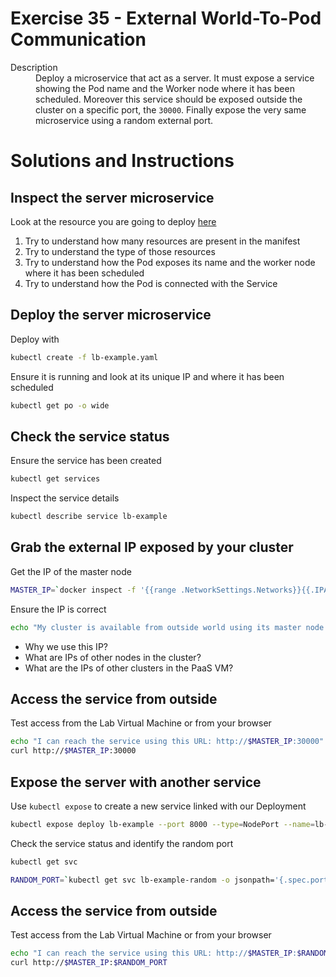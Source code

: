 * Exercise 35 - External World-To-Pod Communication
  - Description :: Deploy a microservice that act as a server. It must
    expose a service showing the Pod name and the Worker node where it
    has been scheduled. Moreover this service should be exposed
    outside the cluster on a specific port, the =30000=. Finally
    expose the very same microservice using a random external port.

* Solutions and Instructions
** Inspect the server microservice
   Look at the resource you are going to deploy [[file:lb-example.yaml][here]]

   1) Try to understand how many resources are present in the manifest
   2) Try to understand the type of those resources
   3) Try to understand how the Pod exposes its name and the worker node where it has been scheduled
   4) Try to understand how the Pod is connected with the Service

** Deploy the server microservice
   Deploy with
   #+BEGIN_SRC sh
   kubectl create -f lb-example.yaml
   #+END_SRC

   Ensure it is running and look at its unique IP and where it has been scheduled
   #+BEGIN_SRC sh
   kubectl get po -o wide
   #+END_SRC
** Check the service status
   Ensure the service has been created
   #+BEGIN_SRC sh
   kubectl get services
   #+END_SRC

   Inspect the service details
   #+BEGIN_SRC sh
   kubectl describe service lb-example
   #+END_SRC

** Grab the external IP exposed by your cluster
   Get the IP of the master node
   #+BEGIN_SRC sh
   MASTER_IP=`docker inspect -f '{{range .NetworkSettings.Networks}}{{.IPAddress}}{{end}}' $USER-control-plane`
   #+END_SRC

   Ensure the IP is correct
   #+BEGIN_SRC sh
   echo "My cluster is available from outside world using its master node IP, which is $MASTER_IP"
   #+END_SRC

   - Why we use this IP?
   - What are IPs of other nodes in the cluster?
   - What are the IPs of other clusters in the PaaS VM?

** Access the service from outside
   Test access from the Lab Virtual Machine or from your browser
   #+BEGIN_SRC sh
   echo "I can reach the service using this URL: http://$MASTER_IP:30000"
   curl http://$MASTER_IP:30000
   #+END_SRC

** Expose the server with another service
   Use =kubectl expose= to create a new service linked with our Deployment
   #+BEGIN_SRC sh
   kubectl expose deploy lb-example --port 8000 --type=NodePort --name=lb-example-random
   #+END_SRC

   Check the service status and identify the random port
   #+BEGIN_SRC sh
   kubectl get svc
   #+END_SRC

   #+BEGIN_SRC sh
   RANDOM_PORT=`kubectl get svc lb-example-random -o jsonpath='{.spec.ports[0].nodePort}'`
   #+END_SRC

** Access the service from outside
   Test access from the Lab Virtual Machine or from your browser
   #+BEGIN_SRC sh
   echo "I can reach the service using this URL: http://$MASTER_IP:$RANDOM_PORT"
   curl http://$MASTER_IP:$RANDOM_PORT
   #+END_SRC
